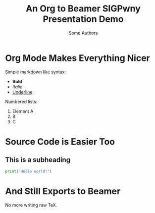 #  ------------------------------------------------------------------
# Don't edit this stuff unless you know what you're doing
#+date:
#+options: toc:nil
#+latex_class_options: [10pt]
#+latex_header: \usetheme{sigpwny}
#+latex_header: \usepackage{booktabs}
#  ------------------------------------------------------------------

# Write your presentation below

# Change the title and author to what you want.
#+title: An Org to Beamer SIGPwny Presentation Demo
#+author: Some Authors

* Org Mode Makes Everything Nicer

  Simple markdown like syntax:
  - *Bold*
  - /Italic/
  - _Underline_

  Numbered lists:
  1. Element A
  2. B
  3. C

* Source Code is Easier Too
** This is a subheading

 #+BEGIN_SRC python
   print("Hello world!")
 #+END_SRC

* And Still Exports to Beamer

  No more writing raw TeX.
